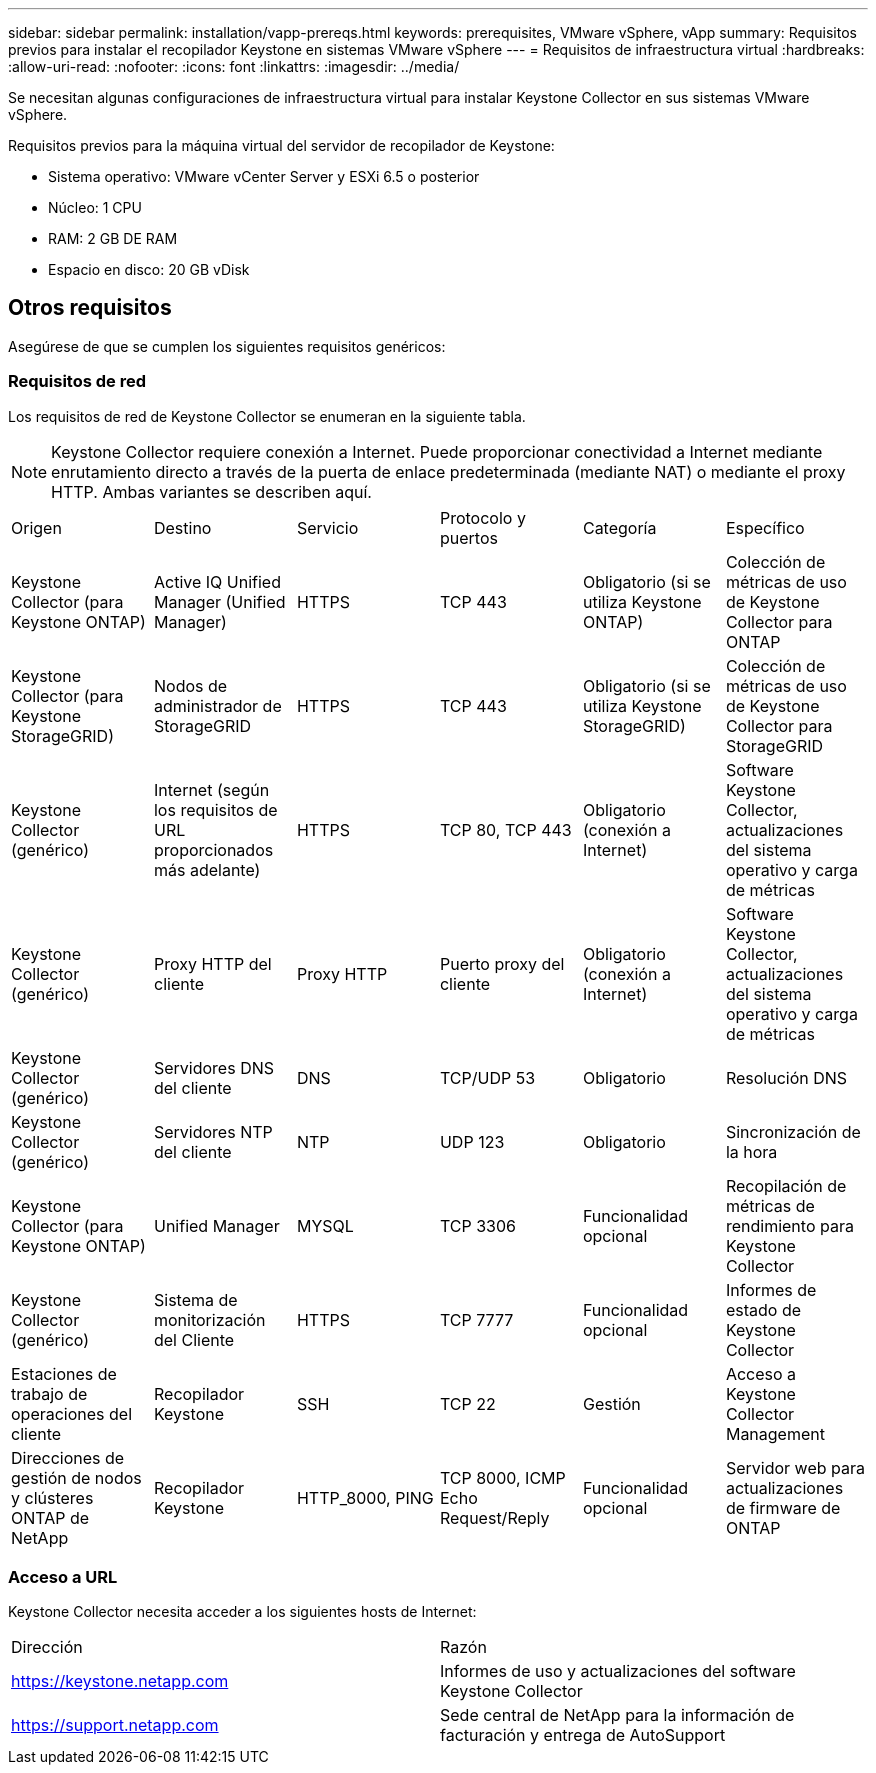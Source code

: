 ---
sidebar: sidebar 
permalink: installation/vapp-prereqs.html 
keywords: prerequisites, VMware vSphere, vApp 
summary: Requisitos previos para instalar el recopilador Keystone en sistemas VMware vSphere 
---
= Requisitos de infraestructura virtual
:hardbreaks:
:allow-uri-read: 
:nofooter: 
:icons: font
:linkattrs: 
:imagesdir: ../media/


[role="lead"]
Se necesitan algunas configuraciones de infraestructura virtual para instalar Keystone Collector en sus sistemas VMware vSphere.

.Requisitos previos para la máquina virtual del servidor de recopilador de Keystone:
* Sistema operativo: VMware vCenter Server y ESXi 6.5 o posterior
* Núcleo: 1 CPU
* RAM: 2 GB DE RAM
* Espacio en disco: 20 GB vDisk




== Otros requisitos

Asegúrese de que se cumplen los siguientes requisitos genéricos:



=== Requisitos de red

Los requisitos de red de Keystone Collector se enumeran en la siguiente tabla.


NOTE: Keystone Collector requiere conexión a Internet. Puede proporcionar conectividad a Internet mediante enrutamiento directo a través de la puerta de enlace predeterminada (mediante NAT) o mediante el proxy HTTP. Ambas variantes se describen aquí.

|===


| Origen | Destino | Servicio | Protocolo y puertos | Categoría | Específico 


 a| 
Keystone Collector (para Keystone ONTAP)
 a| 
Active IQ Unified Manager (Unified Manager)
 a| 
HTTPS
 a| 
TCP 443
 a| 
Obligatorio (si se utiliza Keystone ONTAP)
 a| 
Colección de métricas de uso de Keystone Collector para ONTAP



 a| 
Keystone Collector (para Keystone StorageGRID)
 a| 
Nodos de administrador de StorageGRID
 a| 
HTTPS
 a| 
TCP 443
 a| 
Obligatorio (si se utiliza Keystone StorageGRID)
 a| 
Colección de métricas de uso de Keystone Collector para StorageGRID



 a| 
Keystone Collector (genérico)
 a| 
Internet (según los requisitos de URL proporcionados más adelante)
 a| 
HTTPS
 a| 
TCP 80, TCP 443
 a| 
Obligatorio (conexión a Internet)
 a| 
Software Keystone Collector, actualizaciones del sistema operativo y carga de métricas



 a| 
Keystone Collector (genérico)
 a| 
Proxy HTTP del cliente
 a| 
Proxy HTTP
 a| 
Puerto proxy del cliente
 a| 
Obligatorio (conexión a Internet)
 a| 
Software Keystone Collector, actualizaciones del sistema operativo y carga de métricas



 a| 
Keystone Collector (genérico)
 a| 
Servidores DNS del cliente
 a| 
DNS
 a| 
TCP/UDP 53
 a| 
Obligatorio
 a| 
Resolución DNS



 a| 
Keystone Collector (genérico)
 a| 
Servidores NTP del cliente
 a| 
NTP
 a| 
UDP 123
 a| 
Obligatorio
 a| 
Sincronización de la hora



 a| 
Keystone Collector (para Keystone ONTAP)
 a| 
Unified Manager
 a| 
MYSQL
 a| 
TCP 3306
 a| 
Funcionalidad opcional
 a| 
Recopilación de métricas de rendimiento para Keystone Collector



 a| 
Keystone Collector (genérico)
 a| 
Sistema de monitorización del Cliente
 a| 
HTTPS
 a| 
TCP 7777
 a| 
Funcionalidad opcional
 a| 
Informes de estado de Keystone Collector



 a| 
Estaciones de trabajo de operaciones del cliente
 a| 
Recopilador Keystone
 a| 
SSH
 a| 
TCP 22
 a| 
Gestión
 a| 
Acceso a Keystone Collector Management



 a| 
Direcciones de gestión de nodos y clústeres ONTAP de NetApp
 a| 
Recopilador Keystone
 a| 
HTTP_8000, PING
 a| 
TCP 8000, ICMP Echo Request/Reply
 a| 
Funcionalidad opcional
 a| 
Servidor web para actualizaciones de firmware de ONTAP

|===


=== Acceso a URL

Keystone Collector necesita acceder a los siguientes hosts de Internet:

|===


| Dirección | Razón 


 a| 
https://keystone.netapp.com[]
 a| 
Informes de uso y actualizaciones del software Keystone Collector



 a| 
https://support.netapp.com[]
 a| 
Sede central de NetApp para la información de facturación y entrega de AutoSupport

|===